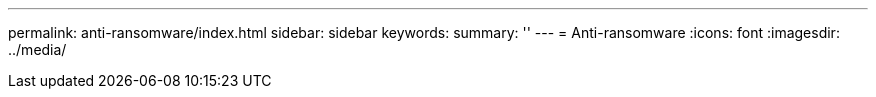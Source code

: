 ---
permalink: anti-ransomware/index.html
sidebar: sidebar
keywords:
summary: ''
---
= Anti-ransomware
:icons: font
:imagesdir: ../media/


[.lead]
